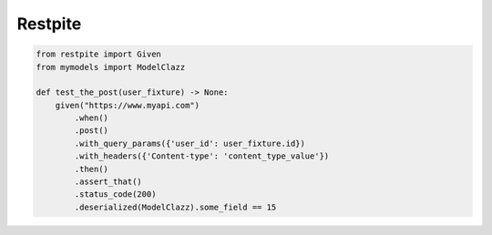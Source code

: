 ========
Restpite
========


.. image:: https://img.shields.io/pypi/v/restpite.svg
        :target: https://pypi.python.org/pypi/restpite

.. image:: https://img.shields.io/travis/symonk/restpite.svg
        :target: https://travis-ci.com/symonk/restpite

.. image:: https://readthedocs.org/projects/restpite/badge/?version=latest
        :target: https://restpite.readthedocs.io/en/latest/?badge=latest
        :alt: Documentation Status


.. image:: https://pyup.io/repos/github/symonk/Restpite/shield.svg
     :target: https://pyup.io/account/repos/github/symonk/Restpite/
     :alt: Updates

.. code-block:: python

    from restpite import Given
    from mymodels import ModelClazz

    def test_the_post(user_fixture) -> None:
        given("https://www.myapi.com")
            .when()
            .post()
            .with_query_params({'user_id': user_fixture.id})
            .with_headers({'Content-type': 'content_type_value'})
            .then()
            .assert_that()
            .status_code(200)
            .deserialized(ModelClazz).some_field == 15
